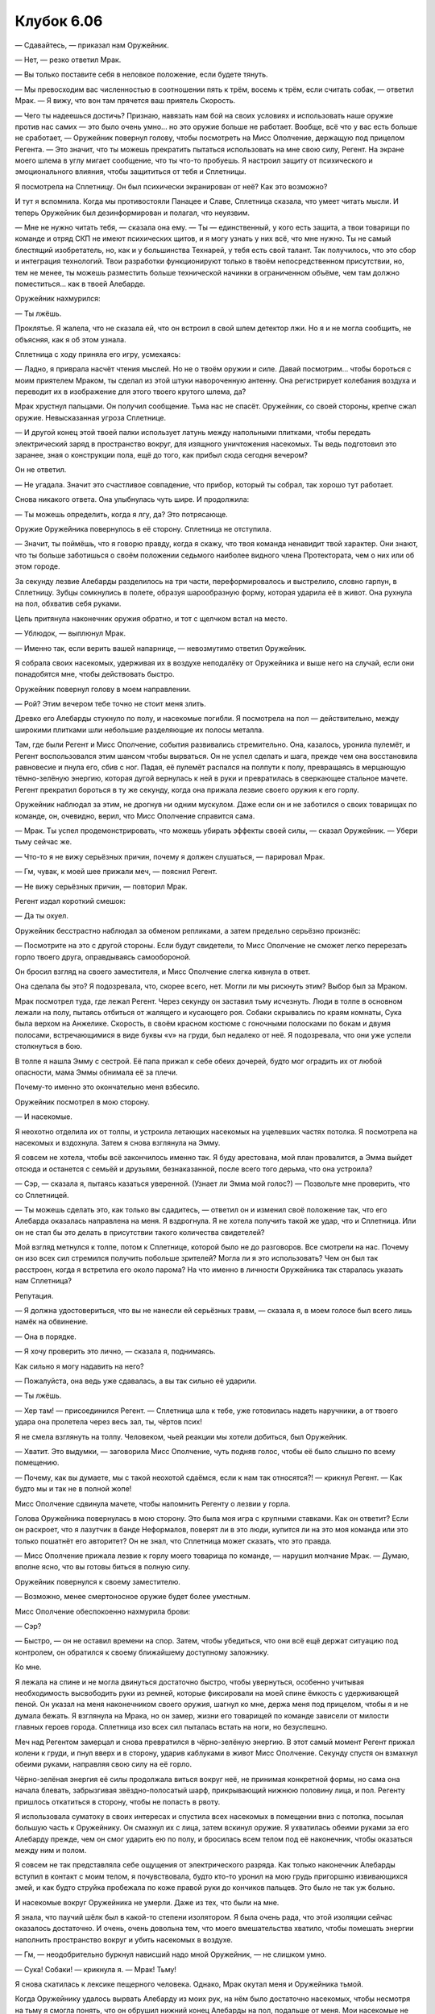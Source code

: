 ﻿Клубок 6.06
#############



— Сдавайтесь, — приказал нам Оружейник.

— Нет, — резко ответил Мрак.

— Вы только поставите себя в неловкое положение, если будете тянуть.

— Мы превосходим вас численностью в соотношении пять к трём, восемь к трём, если считать собак, — ответил Мрак. — Я вижу, что вон там прячется ваш приятель Скорость.

— Чего ты надеешься достичь? Признаю, навязать нам бой на своих условиях и использовать наше оружие против нас самих — это было очень умно... но это оружие больше не работает. Вообще, всё что у вас есть больше не сработает, — Оружейник повернул голову, чтобы посмотреть на Мисс Ополчение, держащую под прицелом Регента. — Это значит, что ты можешь прекратить пытаться использовать на мне свою силу, Регент. На экране моего шлема в углу мигает сообщение, что ты что-то пробуешь. Я настроил защиту от психического и эмоционального влияния, чтобы защититься от тебя и Сплетницы.

Я посмотрела на Сплетницу. Он был психически экранирован от неё? Как это возможно?

И тут я вспомнила. Когда мы противостояли Панацее и Славе, Сплетница сказала, что умеет читать мысли. И теперь Оружейник был дезинформирован и полагал, что неуязвим.

— Мне не нужно читать тебя, — сказала она ему. — Ты — единственный, у кого есть защита, а твои товарищи по команде и отряд СКП не имеют психических щитов, и я могу узнать у них всё, что мне нужно. Ты не самый блестящий изобретатель, но, как и у большинства Технарей, у тебя есть свой талант. Так получилось, что это сбор и интеграция технологий. Твои разработки функционируют только в твоём непосредственном присутствии, но, тем не менее, ты можешь разместить больше технической начинки в ограниченном объёме, чем там должно поместиться... как в твоей Алебарде.

Оружейник нахмурился:

— Ты лжёшь.

Проклятье. Я жалела, что не сказала ей, что он встроил в свой шлем детектор лжи. Но я и не могла сообщить, не объясняя, как я об этом узнала.

Сплетница с ходу приняла его игру, усмехаясь:

— Ладно, я приврала насчёт чтения мыслей. Но не о твоём оружии и силе. Давай посмотрим... чтобы бороться с моим приятелем Мраком, ты сделал из этой штуки навороченную антенну. Она регистрирует колебания воздуха и переводит их в изображение для этого твоего крутого шлема, да?

Мрак хрустнул пальцами. Он получил сообщение. Тьма нас не спасёт. Оружейник, со своей стороны, крепче сжал оружие. Невысказанная угроза Сплетнице.

— И другой конец этой твоей палки использует латунь между напольными плитками, чтобы передать электрический заряд в пространство вокруг, для изящного уничтожения насекомых. Ты ведь подготовил это заранее, зная о конструкции пола, ещё до того, как прибыл сюда сегодня вечером?

Он не ответил.

— Не угадала. Значит это счастливое совпадение, что прибор, который ты собрал, так хорошо тут работает.

Снова никакого ответа. Она улыбнулась чуть шире. И продолжила:

— Ты можешь определить, когда я лгу, да? Это потрясающе.

Оружие Оружейника повернулось в её сторону. Сплетница не отступила.

— Значит, ты поймёшь, что я говорю правду, когда я скажу, что твоя команда ненавидит твой характер. Они знают, что ты больше заботишься о своём положении седьмого наиболее видного члена Протектората, чем о них или об этом городе.

За секунду лезвие Алебарды разделилось на три части, переформировалось и выстрелило, словно гарпун, в Сплетницу. Зубцы сомкнулись в полете, образуя шарообразную форму, которая ударила её в живот. Она рухнула на пол, обхватив себя руками.

Цепь притянула наконечник оружия обратно, и тот с щелчком встал на место.

— Ублюдок, — выплюнул Мрак.

— Именно так, если верить вашей напарнице, — невозмутимо ответил Оружейник.

Я собрала своих насекомых, удерживая их в воздухе неподалёку от Оружейника и выше него на случай, если они понадобятся мне, чтобы действовать быстро.

Оружейник повернул голову в моем направлении.

— Рой? Этим вечером тебе точно не стоит меня злить.

Древко его Алебарды стукнуло по полу, и насекомые погибли. Я посмотрела на пол — действительно, между широкими плитками шли небольшие разделяющие их полосы металла.

Там, где были Регент и Мисс Ополчение, события развивались стремительно. Она, казалось, уронила пулемёт, и Регент воспользовался этим шансом чтобы вырваться. Он не успел сделать и шага, прежде чем она восстановила равновесие и пнула его, сбив с ног. Падая, её пулемёт распался на полпути к полу, превращаясь в мерцающую тёмно-зелёную энергию, которая дугой вернулась к ней в руки и превратилась в сверкающее стальное мачете. Регент прекратил бороться в ту же секунду, когда она прижала лезвие своего оружия к его горлу.

Оружейник наблюдал за этим, не дрогнув ни одним мускулом. Даже если он и не заботился о своих товарищах по команде, он, очевидно, верил, что Мисс Ополчение справится сама.

— Мрак. Ты успел продемонстрировать, что можешь убирать эффекты своей силы, — сказал Оружейник. — Убери тьму сейчас же.

— Что-то я не вижу серьёзных причин, почему я должен слушаться, — парировал Мрак.

— Гм, чувак, к моей шее прижали меч, — пояснил Регент.

— Не вижу серьёзных причин, — повторил Мрак.

Регент издал короткий смешок:

— Да ты охуел.

Оружейник бесстрастно наблюдал за обменом репликами, а затем предельно серьёзно произнёс:

— Посмотрите на это с другой стороны. Если будут свидетели, то Мисс Ополчение не сможет легко перерезать горло твоего друга, оправдываясь самообороной.

Он бросил взгляд на своего заместителя, и Мисс Ополчение слегка кивнула в ответ.

Она сделала бы это? Я подозревала, что, скорее всего, нет. Могли ли мы рискнуть этим? Выбор был за Мраком.

Мрак посмотрел туда, где лежал Регент. Через секунду он заставил тьму исчезнуть. Люди в толпе в основном лежали на полу, пытаясь отбиться от жалящего и кусающего роя. Собаки скрывались по краям комнаты, Сука была верхом на Анжелике. Скорость, в своём красном костюме с гоночными полосками по бокам и двумя полосами, встречающимися в виде буквы «v» на груди, был недалеко от неё. Я подозревала, что они уже успели столкнуться в бою.

В толпе я нашла Эмму с сестрой. Её папа прижал к себе обеих дочерей, будто мог оградить их от любой опасности, мама Эммы обнимала её за плечи.

Почему-то именно это окончательно меня взбесило.

Оружейник посмотрел в мою сторону.

— И насекомые.

Я неохотно отделила их от толпы, и устроила летающих насекомых на уцелевших частях потолка. Я посмотрела на насекомых и вздохнула. Затем я снова взглянула на Эмму.

Я совсем не хотела, чтобы всё закончилось именно так. Я буду арестована, мой план провалится, а Эмма выйдет отсюда и останется с семьёй и друзьями, безнаказанной, после всего того дерьма, что она устроила?

— Сэр, — сказала я, пытаясь казаться уверенной. (Узнает ли Эмма мой голос?) — Позвольте мне проверить, что со Сплетницей.

— Ты можешь сделать это, как только вы сдадитесь, — ответил он и изменил своё положение так, что его Алебарда оказалась направлена на меня. Я вздрогнула. Я не хотела получить такой же удар, что и Сплетница. Или он не стал бы это делать в присутствии такого количества свидетелей?

Мой взгляд метнулся к толпе, потом к Сплетнице, которой было не до разговоров. Все смотрели на нас. Почему он изо всех сил стремился получить побольше зрителей? Могла ли я это использовать? Чем он был так расстроен, когда я встретила его около парома? На что именно в личности Оружейника так старалась указать нам Сплетница?

Репутация.

— Я должна удостовериться, что вы не нанесли ей серьёзных травм, — сказала я, в моем голосе был всего лишь намёк на обвинение.

— Она в порядке.

— Я хочу проверить это лично, — сказала я, поднимаясь.

Как сильно я могу надавить на него?

— Пожалуйста, она ведь уже сдавалась, а вы так сильно её ударили.

— Ты лжёшь.

— Хер там! — присоединился Регент. — Сплетница шла к тебе, уже готовилась надеть наручники, а от твоего удара она пролетела через весь зал, ты, чёртов псих!

Я не смела взглянуть на толпу. Человеком, чьей реакции мы хотели добиться, был Оружейник.

— Хватит. Это выдумки, — заговорила Мисс Ополчение, чуть подняв голос, чтобы её было слышно по всему помещению.

— Почему, как вы думаете, мы с такой неохотой сдаёмся, если к нам так относятся?! — крикнул Регент. — Как будто мы и так не в полной жопе!

Мисс Ополчение сдвинула мачете, чтобы напомнить Регенту о лезвии у горла.

Голова Оружейника повернулась в мою сторону. Это была моя игра с крупными ставками. Как он ответит? Если он раскроет, что я лазутчик в банде Неформалов, поверят ли в это люди, купится ли на это моя команда или это только пошатнёт его авторитет? Он не знал, что Сплетница может сказать, что это правда.

— Мисс Ополчение прижала лезвие к горлу моего товарища по команде, — нарушил молчание Мрак. — Думаю, вполне ясно, что вы готовы биться в полную силу.

Оружейник повернулся к своему заместителю.

— Возможно, менее смертоносное оружие будет более уместным.

Мисс Ополчение обеспокоенно нахмурила брови:

— Сэр?

— Быстро, — он не оставил времени на спор. Затем, чтобы убедиться, что они всё ещё держат ситуацию под контролем, он обратился к своему ближайшему доступному заложнику.

Ко мне.

Я лежала на спине и не могла двинуться достаточно быстро, чтобы увернуться, особенно учитывая необходимость высвободить руки из ремней, которые фиксировали на моей спине ёмкость с удерживающей пеной. Он указал на меня наконечником своего оружия, шагнул ко мне, держа меня под прицелом, чтобы я и не думала бежать. Я взглянула на Мрака, но он замер, жизни его товарищей по команде зависели от милости главных героев города. Сплетница изо всех сил пыталась встать на ноги, но безуспешно.

Меч над Регентом замерцал и снова превратился в чёрно-зелёную энергию. В этот самый момент Регент прижал колени к груди, и пнул вверх и в сторону, ударив каблуками в живот Мисс Ополчение. Секунду спустя он взмахнул обеими руками, направляя свою силу на её горло.

Чёрно-зелёная энергия её силы продолжала виться вокруг неё, не принимая конкретной формы, но сама она начала блевать, забрызгивая звёздно-полосатый шарф, прикрывающий нижнюю половину лица, и пол. Регенту пришлось откатиться в сторону, чтобы не попасть в рвоту.

Я использовала суматоху в своих интересах и спустила всех насекомых в помещении вниз с потолка, посылая большую часть к Оружейнику. Он смахнул их с лица, затем вскинул оружие. Я ухватилась обеими руками за его Алебарду прежде, чем он смог ударить ею по полу, и бросилась всем телом под её наконечник, чтобы оказаться между ним и полом.

Я совсем не так представляла себе ощущения от электрического разряда. Как только наконечник Алебарды вступил в контакт с моим телом, я почувствовала, будто кто-то уронил на мою грудь пригоршню извивающихся змей, и как будто струйка пробежала по коже правой руки до кончиков пальцев. Это было не так уж больно. 

И насекомые вокруг Оружейника не умерли. Даже из тех, что были на мне.

Я знала, что паучий шёлк был в какой-то степени изолятором. Я была очень рада, что этой изоляции сейчас оказалось достаточно. И очень, очень довольна тем, что моего вмешательства хватило, чтобы помешать энергии наполнить пространство вокруг и убить насекомых в воздухе.

— Гм, — неодобрительно буркнул нависший надо мной Оружейник, — не слишком умно.

— Сука! Собаки! — крикнула я. — Мрак! Тьму!

Я снова скатилась к лексике пещерного человека. Однако, Мрак окутал меня и Оружейника тьмой.

Когда Оружейнику удалось вырвать Алебарду из моих рук, на нём было достаточно насекомых, чтобы несмотря на тьму я смогла понять, что он обрушил нижний конец Алебарды на пол, подальше от меня. Мои насекомые не погибли, и продолжали садиться на открытые участки его кожи в нижней части лица, заползать под шлем. Электрический разряд или что-то другое, чем он управлял, не проходил через тьму.

Прежде, чем он смог снова атаковать меня, я бросилась в другую сторону. Находиться совсем рядом с Оружейником было не лучшей идеей, учитывая, что моя сила работала на расстоянии, а он был бойцом ближнего боя. Я почувствовала, что он двинулся в сторону от меня, выковыривая насекомых из носа и рта, прокладывая маршрут на противоположную сторону облака тьмы, чтобы ударить по полу, уничтожить рой, который я натравила на него, и затем заняться собаками.

Я не сделала и двух шагов за пределами облака тьмы, когда перед моим лицом возник Скорость.

Батарея и Скорость были своего рода “быстрыми кейпами”, их способности позволяли им перемещаться на невозможной скорости. И все же их силы были совсем разными. Как я поняла из интернета, журналов и интервью, Батарея могла заряжаться и передвигаться на сверхскорости только в течение очень коротких промежутков времени. Это было чем-то похоже на то, как сила Суки действовала на собак, но только это действие было сжато в несколько коротких мгновений. Изменение было физиологическим, организм Батареи изменялся, а затем возвращался в исходное состояние прежде, чем это оказывало слишком большое влияние на её тело. Движение на той скорости, с которой могли бежать эти ребята, было невероятным напряжением для их тел. Только один или два парачеловека на планете могли двигаться на такой скорости без ограничений и без использования каких-либо ухищрений. Ни Батарея, ни Скорость не входили в их число.

Скорость, в отличие от Батареи, больше походил на Призрачного Сталкера. Он менял свое состояние, хотя я понятия не имела, что именно это означало — то ли он частично переходил в другое измерение, то ли в его отношении законы физики начинали работать по-другому — но я знала, что из-за этого он мог перемещаться очень быстро без отдыха, который требовался Батарее. Достаточно быстро для того, чтобы мои осы не могли на него приземлиться, а те, которые успевали на него сесть, умирали раньше, чем могли начать жалить.

Впрочем, у его силы был недостаток — пока он двигался в таком состоянии, он не мог наносить сильные удары — вероятно, по тем же самым причинам, по которым он не ломал кости, ударяя десять раз в секунду ногами по земле, не разрывался на клочки трением, и не задыхался от недостатка кислорода из-за неспособности вдохнуть. Его скорость шла в комплекте с уменьшением взаимодействия с окружающим миром. Он не мог бить так же сильно, не мог так же легко, как всегда, брать или перемещать предметы. Потеря силы была пропорциональна тому, как быстро он двигался.

Таким образом, при той скорости, с какой он перемещался, его удар по мне был не намного сильнее, чем удар восьмилетнего ребёнка.

Проблема была в том, что он мог ударить меня очень много раз. Его восприятие было также ускорено — это означало, что у его сознания были целые секунды на то, чтобы увидеть мою реакцию, вычислить лучшее место для следующего удара или пинка, который сможет лишить меня равновесия или причинить боль. Это не столько походило на драку, сколько на попадание внутрь урагана.

Скорость вынуждал меня отступать, спотыкаться и, в общем, работал над тем, чтобы вести меня в одном направлении — к открытому окну. Или он заставит меня вылезти наружу и оставит беспомощно свисать с выступа, чтобы я не смогла избежать ареста, или мне придётся сдаться, или позволить ему повалить себя на пол, после чего всё будет кончено. Как только я упаду, он продолжит свой натиск, пока другой кейп не разберётся со мной, или он отключит свою силу, чтобы ударить меня пару раз по голове стулом или ещё чем-нибудь.

На другом конце зала Мрак совместно с двумя собаками и Сукой пытался блокировать Оружейника, ещё одна собака и Регент удерживали Мисс Ополчение.

Я не могла победить самостоятельно.

— Мрак! — крикнула я. Меня трижды ударили по губам, прежде чем я смогла поднять руку, парируя Скорость, и снова заговорить. — Прикрой меня!

Он выкроил мгновение, чтобы взглянуть на меня, и бросил сгусток тьмы. Я сразу же ослепла и оглохла, моим ориентиром оставались только насекомые.

Но Скорость замедлился. У меня было подозрение, что это не просто из-за того, что ему нужно было нащупать меня, чтобы нанести удар. Мрак говорил, что способности Призрачного Сталкера были каким-то образом менее эффективными в его тьме. И со Скоростью так же? Или сила Мрака создавала дополнительное сопротивление по сравнению с обычным воздухом, и это накладывалось на уменьшенную силу Скорости?

Мои насекомые теперь успешно устраивались на нём. Как ни странно, с их помощью я лучше чувствовала его движения, чем когда видела их глазами. Я приказала им не жалить и не кусать, чтобы ему было труднее их найти. Они начали собираться на нем, и я почувствовала, что это вроде бы замедлило его ещё сильнее.

Натиск смягчился, он теперь с трудом мог вывести меня из равновесия. Он не мог видеть меня, чтобы выбрать, куда бить, и я смогла твёрдо встать на ноги. Я дважды бросалась на него с кулаками, но моим ударам недоставало силы. Я подозревала, что это могло быть связано с его сверхспособностями, так же, как и его способность быстро уходить от любых ударов.

Так что я схватила оружие, на которое он не мог отреагировать — мой перцовый аэрозоль, и направила струю ему в лицо. Затем я дала указание собравшимся на нём насекомым кусать и жалить.

Эффект был немедленным и зрелищным. Вы никогда не видели, как кто-то теряет самообладание, если вы не увидели, как выходит из себя скоростной кейп. Он упал на пол, встал, споткнувшись, опрокинулся через стул, в следующую секунду снова поднялся, упал на стол, вслепую обшаривая его в надежде найти что-нибудь, чтобы промыть глаза. Я чувствовала, что он резко замедлился, увеличивая собственную силу, чтобы проверить чашки и кувшины.

На столе, который он обыскивал, были мои насекомые, и единственной жидкостью там было вино. Предположив, что он будет продолжать поиски средства для облегчения своих страданий, я переместилась к ближайшему столу.

Конечно же, он бросился к тому же столу и начал искать. Я сделала один большой шаг влево, потянулась за спину и схватила рукоять телескопической дубинки обеими руками. Словно клюшкой для гольфа, я замахнулась и ударила ему между ног.

Я полагала, что его нужно обездвижить, но не хотела наносить ему необратимые повреждения, что могло случиться, если бы я ударила в колено или по позвоночнику. Кроме того, в Протекторате были ведущие дизайнеры костюмов, а какой супергерой с дорогим костюмом ходит без защиты паховой области, верно?

Если только он не снял её для повышения мобильности и снижения трения — эта мысль пришла мне в голову, когда Скорость рухнул на пол.

Я найду способ загладить свою вину перед ним после того, как всё это будет закончено.

Он слабо сопротивлялся, когда я свела вместе его левую руку и правую ногу и стянула их двумя парами пластиковых наручников. Потом я приковала его правую руку к столу перед ним. Скорость выбыл из строя.

Хотя мне жутко хотелось выйти из темноты и взглянуть на происходящее, я оставалась на месте, съёжившись, и отправив на разведку насекомых. Я могла использовать их ножки и тела как тысячи крошечных пальцев, чтобы прощупать своё окружение и получить представление о происходящем.

Регент остался сторожить Мисс Ополчение. Он держал руку протянутой в её направлении, а она барахталась на полу, судорожно дёргая конечностями. Её сильно тошнило. С ним была Сплетница, она всё ещё прижимала руку к животу, но всё-таки стояла, наблюдая за толпой, за любым, кто мог прийти на помощь Мисс Ополчение.

Оставался только Оружейник. Но «только» было неверным словом. Даже с Сукой, тремя её собаками и Мраком, окружившими Оружейника, у меня создавалось впечатление, что именно он контролировал ситуацию.

Он снова сформировал наконечник Алебарды в шар, а цепь, которая использовалась для гарпуна, была выпущена лишь частично, что превращало оружие в кистень. Положение казалось патовым, мои товарищи по команде оставались на месте, держась вне досягаемости его оружия. Оружейник стоял в свободной боевой стойке, держась за длинную рукоять Алебарды, и описывал кистенем в воздухе небрежную восьмёрку.

Брут зарычал, переместился на полшага ближе чем надо, и Оружейник воспользовался случаем. Цепь растянулась со слабым шумом, и кистень переместился с удивительной быстротой, чтобы ударить Брута в плечо. По реакции Брута казалось, что ему врезали тараном для сноса зданий. Или Оружейник был намного сильнее, чем выглядел, или в его оружии было что-то, что давало ему немного дополнительной мощи. Учитывая, что он был Технарём, там могло быть что угодно.

Завалив Брута, Оружейник не остановился. Раскрутив шар, Оружейник перехватил древко руками и сделал выпад в Мрака, махнув нижним концом Алебарды как бейсбольной битой. Мрак увернулся, отступив назад и присев, но избежать последствий не успел. Оружейник без промедления двинулся вперёд, на ходу перехватил конец древка Алебарды одной рукой, и сильно врезал средней частью оружия по груди Мрака. Тот ударился о пол с такой силой, что почти отскочил от него, затем Оружейник ударил его в живот концом древка и швырнул на пол ещё раз.

Я не раздумывая выступила из тьмы и остановилась. Чем я могу помочь, ввязавшись в их бой?

Сука свистом приказала собаке атаковать, но Оружейник уже среагировал, подставив под цепь локоть, чтобы направить движение кистеня. Он бросил древко и схватил цепь, притягивая к себе шар, выхватил его свободной рукой, завертел им по кругу, используя инерцию движения шара, и ударил им Анжелику в ухо, что было сил. Суке пришлось быстро уворачиваться, чтобы не попасть под собаку, когда Анжелика рухнула на пол.

Не опуская взгляд, Оружейник поддел ногой в бронированном ботинке отскочившее от пола древко и пинком поднял его до уровня груди. Он поймал оружие одной рукой и смотал цепь. Ударный шар кистеня снова превратился в лезвие Алебарды, как только соединился с верхней частью древка.

Две собаки и Мрак были выведены из боя, а он, казалось, даже не приложил особых усилий.

До меня только что дошло, почему Оружейник был на голову выше других Технарей, других людей с возможностью изобретать и реализовывать на практике безумные технологии. Дело было вовсе не в постоянных тренировках, которым он отдавал всего себя. У Технарей, как правило, есть талант, особое качество, специфичное для их работ. Согласно Сплетнице, способность Оружейника позволяла ему напичкать технику в ограниченный объём, и та продолжала работать. Другие Технари были ограничены тем, что они могли нести на себе, к чему они могли иметь доступ в опредёленный момент времени, но Оружейник? Он мог найти решение любой проблемы, о которой только мог подумать, не беспокоясь об экономии места, о весе оборудования, о свободных отделениях на поясном ремне или о чём-то ещё. И при всём этом его главная опора — его броня и Алебарда — были разрушительными и абсолютно надёжными сами по себе.

Пока Оружейник стоял спиной к Сплетнице, я увидела, как та украдкой шагнула в сторону.

Иуда бросился в атаку, и в тот момент, когда Оружейник отвлёкся на него, Сплетница двинулась к толпе, вытаскивая пистолет.

Я взглянула на Оружейника, но моё поле зрения было блокировано рухнувшим между нами Иудой. Через моих насекомых я почувствовала, что он направил оружие на Сплетницу, ощутила отдачу, когда от Алебарды отлетел её наконечник. Зубья захвата сомкнулись вокруг её руки, и не дали ей прицелиться.

Он дёрнул цепь к себе и начал сматывать, швырнув Сплетницу на пол. Зубья отпустили её сразу после того, как она налетела на один из шатких столов для коктейлей. Оружейник дёрнул древком оружия, направляя полёт захвата, пока тот сматывался, и ударил им по пистолету Сплетницы, разбивая его на куски.

— Ни заложников, — сказал он. — Ни оружия.

Мрак начал подниматься, упал, сумел встать со второй попытки. Трём собакам, которых свалил Оружейник, требовалось больше времени, чтобы подняться. Анжелика дважды яростно тряхнула головой, приостановилась, затем снова затрясла головой.

Оружейник посмотрел на Суку, затем похлопал древком оружия по ладони бронированной перчатки.

— Рейчел Линдт, она же Адская Гончая.

— Оружейник, он же пиздюк, — парировала Сука.

— Если так пойдёт дальше, я не могу обещать, что твоим животным не будут нанесены непоправимые повреждения.

Я могла видеть через прорези её маски, как взгляд Суки метнулся налево, чтобы посмотреть на Брута, и направо, чтобы взглянуть на Анжелику. Затем она снова встретила взгляд Оружейника.

— Если ты кого-то из них покалечишь, мы найдём тебя и сделаем тебе в десять раз хуже. Поверь мне, старик, они знают твой запах, мы сможем тебя отыскать.

Древко снова хлопнуло по его перчатке со звуком удара металла о металл.

Его речь была размеренной, когда он спросил:

— Зачем рисковать? Вы уже проиграли. У нас достаточно видеозаписей с твоими собаками, чтобы я смог смоделировать как они дерутся. Я знаю, как они нападают, как они реагируют. Я даже знаю, как ты сама думаешь в бою, какие команды ты отдаёшь и когда. Все это загружено в мой костюм и показывается на моём дисплее в шлеме. Я заранее знаю, что ты и твои животные собираетесь сделать. Ни один из вас не уйдёт.

— Есть не только я и собаки, — сказала Сука.

— Твои друзья? Я, возможно, не смог смоделировать поведение вашего лидера, Мрака, но я лучше него. Сильнее, оснащённее, тренированнее, да и броня у меня получше. Если твой друг Регент отвлечётся от Мисс Ополчение больше, чем на двадцать секунд, она пристрелит кого-нибудь из вас, а может и всех вместе, а мне он и вовсе ничего не сможет сделать. Сплетница? Без сознания. Рой? Она мне не угроза.

Что он делает? Почему он так старается заставить Суку признать поражение?

Репутация, снова и снова. Он должен выправить ситуацию, и самый верный способ это сделать, чтобы отыграться и хорошо смотреться в итоге — заставить самого сильного, жестокого и самого печально известного из нас пасть на колени и признать поражение.

Хотя на самом деле он совсем не знал Суку.

Она сняла свою дешёвую пластмассовую маску собаки и отбросила её в сторону. Это была лишь формальность, так как её лицо и личность были общеизвестны. Её широкая улыбка была не самой привлекательной. Слишком много зубов выставлено напоказ.

— Лун тоже недооценивал её, — сказала она ему, глядя на меня.

Оружейник повернулся и тоже взглянул на меня.

Серьёзно?! Я хочу сказать, в самом деле, Сука?! Передаёшь мне пас? У меня не было плана. Я мало что могла сделать.

— Скорость? — небрежно поинтересовался Оружейник.

Я пожала плечами, копируя его расслабленную манеру общения, и сказала непринуждённо, хотя совсем себя так не чувствовала:

— Я с ним разобралась.

— Гм. Я думаю...

Как только он заговорил, я посмотрела на Мрака и кивнула в направлении Оружейника. Оружейник не упустил этот жест и принял его как сигнал к тому, чтобы встать в боевую стойку. На самом деле ему ничего не угрожало, когда Мрак во второй раз покрыл нас двоих тьмой.

Итак, худший вариант развития событий — когда Оружейник рассказывает Неформалам о моих планах — на данный момент был отложен. Я сомневалась, что Оружейник продолжит говорить под воздействием силы Мрака.

Что оставило мне задачу разобраться с этим парнем. Я чувствовала, как движутся насекомые, которых я на нем оставила, когда он приближался ко мне во тьме. По крайней мере, если я смогу увести его от остальных, то выиграю для них время.

Я побежала к стеклянной двери, которая вела на одну из внешних террас. Я обернулась через плечо и, конечно же, увидела Оружейника, выходящего из облака маслянистой тени. Он крутанулся на пятках, чтобы снова ударить кистенем Иуду, сбивая собаку, которая выскочила сразу вслед за ним, затем снова повернулся ко мне. Когда я выбралась наружу, цепь смоталась, возвращая кистень в верхнюю часть его оружия. Он остановился.

Почему? Была только одна причина, почему он оставался там и начал сматывать оружие вместо того, чтобы сократить расстояние между нами.

Я сделала предположение. Я видела, что он сделал со Сплетницей, и знала, что атака последует быстрее, чем я ожидала, потому бросилась на пол террасы.

Из торца его оружия вылетел шар, но моя попытка уклониться была безуспешной. Он изменил траекторию движения шара цепью и одновременно раскрыл его в форме захвата. Тот ударил меня в бок, зубцы сомкнулись у меня за плечами и подмышками. Я крякнула при ударе, а, когда попыталась встать, чуть не поскользнулась на длинной цепи, которая обмоталась вокруг меня, следуя за захватом. Я почувствовала, как зубцы захвата сжали мою грудь.

На противоположной стороне террасы Оружейник упёрся ногами и поднял оружие, чтобы подтянуть меня к себе.

Нет, нет, нет, нет, нет!

Не может это вот так закончиться.

Только не при чёртовой Эмме Барнс и её придурке папаше-адвокате в толпе!

Я начала собирать своих насекомых внутри здания, но остановилась. Нет смысла приводить их сюда, если Оружейник сможет убить половину роя своей новоиспечённой электромухобойкой, которую он встроил в Алебарду. Я оставила насекомых внутри.

Всё ещё шатаясь от удара и мысленно благодаря броню, которую я встроила в свой костюм, мне удалось схватить излишек цепи подо мной и обмотать её вокруг ограждения террасы позади меня. Если я нужна была Оружейнику, тогда пусть он сам идёт ко мне, чёрт возьми. Я не собиралась облегчать этот процесс.

Цепь туго натянулась, и Оружейник дважды дёрнул её, прежде чем решил, что будет проще подойти, чем добавлять материальный ущерб. Он подошёл, остановившись в метре от меня только для того, чтобы снять цепь с ограждения террасы. Он смотал цепь, подтягивая меня к себе.

— Рой. Я думал, что ты сдашься быстрее.

В пределах слышимости никого не было.

— На чьей бы стороне я ни была, я точно не хочу попасть в тюрьму. Смотрите, моё предложение всё ещё в силе. Я почти узнала последние сведения, которые были нужны мне от этих ребят.

— Несколько недель назад ты говорила то же самое, — ответил он.

— У вас нет другого способа, чтобы спасти положение, Оружейник.

Я стояла настолько прямо, как только могла, с обхватившим меня захватом. Эта проклятая хрень была тяжёлой. Сплетница старалась изо всех сил, даже сама выбыла из строя, чтобы сообщить нам, как важен для Оружейника его статус. Я должна была это использовать.

— Единственный путь, при котором вы не будете выглядеть некомпетентным — если вы скажете, что я ушла только потому, что вы это позволили. Что всё произошедшее сегодня вечером случилось только потому, что вы это допустили специально. Потому что, позволив мне уйти, вы поможете мне получить сведения о нанимателе Неформалов, о том, откуда идет финансирование, снабжение и информация. Тогда ваша репутация будет чиста — всего за неделю вы разбёретесь с двумя группами суперзлодеев. Скажите, разве это не отлично звучит?

Оружейник задумался на секунду.

— Нет, — ответил он мне.

— Нет?

— За ваши сегодняшние выходки можешь не ждать ничего, кроме скорейшего ареста тебя и твоих товарищей, — он покачал головой. — В конце концов, синица в руках...

Он слегка встряхнул меня, будто давая понять, кто же был синицей.

Я сделала глубокий вдох.

— Вы были правы, Оружейник.

— Конечно, — сказал он рассеянно, прижимая меня одной рукой к перилам. Его захват отпустил меня, превращаясь в устройство с прутьями из нержавеющей стали, которое, как я подозревала, использовалось, чтобы зафиксировать Луна на земле, ещё в первый день моего пребывания в костюме. Оно имело форму прямоугольника с двумя U-образными полосами металла, между ними искрились электрические дуги, кончики каждой из U-образных железок были раскалены до температуры, способной расплавить что угодно.

— Всё это закончилось в тот момент, когда мы вошли в помещение, — закончила я.

Почти семьсот шершней вырвались из-под сегментов моей брони, набрасываясь на него, безжалостно кусая и жаля, проникая под его лицевой щиток, под шлем, в нос, рот и уши. Некоторые даже заползли под воротник, к плечам и груди.

Я бросилась к нижнему торцу его Алебарды, обнимая её своим телом. Одной рукой он поднял меня вместе с Алебардой и ударил о землю. Снова я почувствовала струи пробегающего по мне электричества, и ещё боль в животе, который оказался между древком и полом. Второй раз за сегодня я поблагодарила секции брони, предусмотренные в конструкции моего костюма.

Он приподнял меня на метр над полом и снова ударил древком со мной об пол. После второго раза мне пришлось снова постараться оказаться между древком и полом в ожидании третьего удара, зная, что ему под натиском шершней приходится тяжелее, чем мне.

Избавление было как нельзя кстати.

Сука и Брут были первыми, кто переступил границу террасы, на спине собаки лежала Сплетница без сознания. Брут, пробегая мимо, налетел на Оружейника, сбивая того с ног, и дал мне шанс встать и вытащить из его рук Алебарду. Я держала её в руках, а он был слишком отвлечён роем шершней, чтобы это осознать.

Я выбросила Алебарду через край террасы и побежала к двери, ведущей обратно в здание. Там я схватила протянутую мне руку Мрака, когда он и Иуда притормозили, чтобы он смог посадить меня позади себя.

Когда мы спрыгнули с края террасы, я оглянулась и увидела следующих за нами Анжелику и Регента. Мрак развеял свою тьму, чтобы созданный нами переполох был более явным для тех из наших зрителей, кому ещё не удалось сбежать. В конце концов, нашей целью было их унизить.

По той же причине, а может быть, ещё и в качестве прощального “подарка” Оружейнику, из-за которого всё вышло намного сложнее, чем должно было быть, я не отозвала своих насекомых, собрав их на стене слева от террасы, и на полу перед ней. Половину из них я собрала в виде двух больших стрелок, указывающих на дверь на террасу, одна стрелка на стене, другая — на полу, а другая половина была выложена в крупные буквы "ВСЕ СЮДА".

Я обхватила Мрака, крепко держась за него, как в ожидании приземления на соседнюю крышу, так и в качестве прощального объятия.

Скорее всего, это была моя последняя работа в качестве члена Неформалов.
